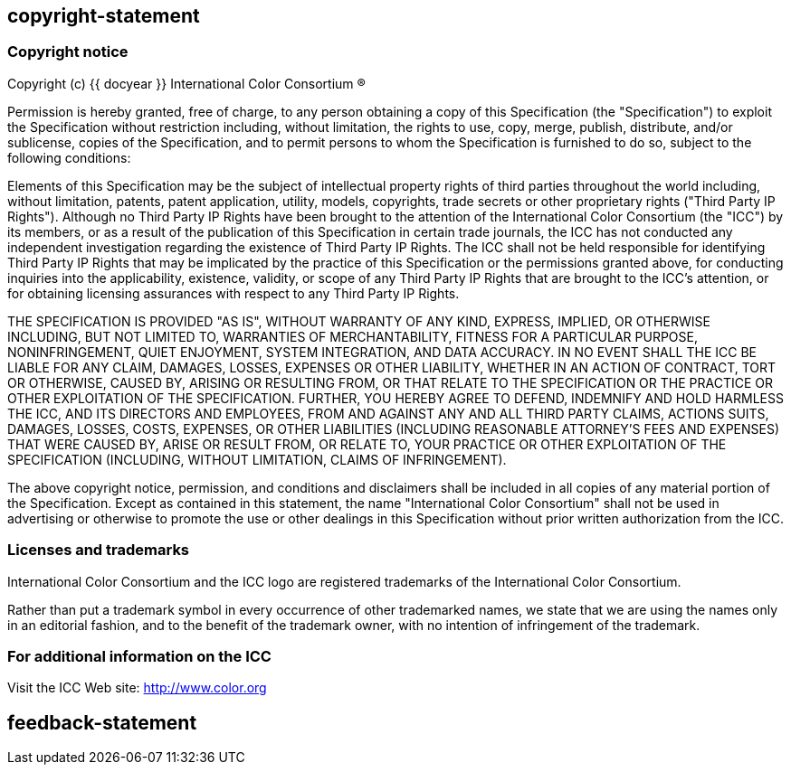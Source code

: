 == copyright-statement

// This is approved by ICC at metanorma/metanorma-taste#16
// Modified from mn-samples-icc's copyright-2004.adoc with the removal of the
// phrase 'modify, '.

=== Copyright notice

Copyright (c) {{ docyear }} International Color Consortium (R)

Permission is hereby granted, free of charge, to any person obtaining a copy of
this Specification (the "Specification") to exploit the Specification without
restriction including, without limitation, the rights to use, copy, merge,
publish, distribute, and/or sublicense, copies of the Specification, and to
permit persons to whom the Specification is furnished to do so, subject to the
following conditions:

Elements of this Specification may be the subject of intellectual property
rights of third parties throughout the world including, without limitation,
patents, patent application, utility, models, copyrights, trade secrets or other
proprietary rights ("Third Party IP Rights"). Although no Third Party IP Rights
have been brought to the attention of the International Color Consortium (the
"ICC") by its members, or as a result of the publication of this Specification
in certain trade journals, the ICC has not conducted any independent
investigation regarding the existence of Third Party IP Rights. The ICC shall
not be held responsible for identifying Third Party IP Rights that may be
implicated by the practice of this Specification or the permissions granted
above, for conducting inquiries into the applicability, existence, validity, or
scope of any Third Party IP Rights that are brought to the ICC's attention, or
for obtaining licensing assurances with respect to any Third Party IP Rights.

THE SPECIFICATION IS PROVIDED "AS IS", WITHOUT WARRANTY OF ANY KIND, EXPRESS,
IMPLIED, OR OTHERWISE INCLUDING, BUT NOT LIMITED TO, WARRANTIES OF
MERCHANTABILITY, FITNESS FOR A PARTICULAR PURPOSE, NONINFRINGEMENT, QUIET
ENJOYMENT, SYSTEM INTEGRATION, AND DATA ACCURACY. IN NO EVENT SHALL THE ICC BE
LIABLE FOR ANY CLAIM, DAMAGES, LOSSES, EXPENSES OR OTHER LIABILITY, WHETHER IN
AN ACTION OF CONTRACT, TORT OR OTHERWISE, CAUSED BY, ARISING OR RESULTING FROM,
OR THAT RELATE TO THE SPECIFICATION OR THE PRACTICE OR OTHER EXPLOITATION OF THE
SPECIFICATION. FURTHER, YOU HEREBY AGREE TO DEFEND, INDEMNIFY AND HOLD HARMLESS
THE ICC, AND ITS DIRECTORS AND EMPLOYEES, FROM AND AGAINST ANY AND ALL THIRD
PARTY CLAIMS, ACTIONS SUITS, DAMAGES, LOSSES, COSTS, EXPENSES, OR OTHER
LIABILITIES (INCLUDING REASONABLE ATTORNEY'S FEES AND EXPENSES) THAT WERE CAUSED
BY, ARISE OR RESULT FROM, OR RELATE TO, YOUR PRACTICE OR OTHER EXPLOITATION OF
THE SPECIFICATION (INCLUDING, WITHOUT LIMITATION, CLAIMS OF INFRINGEMENT).

The above copyright notice, permission, and conditions and disclaimers shall be
included in all copies of any material portion of the Specification. Except as
contained in this statement, the name "International Color Consortium" shall not
be used in advertising or otherwise to promote the use or other dealings in this
Specification without prior written authorization from the ICC.

=== Licenses and trademarks

International Color Consortium and the ICC logo are registered trademarks of the
International Color Consortium.

Rather than put a trademark symbol in every occurrence of other trademarked
names, we state that we are using the names only in an editorial fashion, and to
the benefit of the trademark owner, with no intention of infringement of the
trademark.

=== For additional information on the ICC

Visit the ICC Web site: http://www.color.org


== feedback-statement

=== {blank}

// [align=center]
// **International Color Consortium**:
// Standardizing [css color:blue]#color# fidelity since 1993.

// (c) ICC {{ docyear }} - All rights reserved
